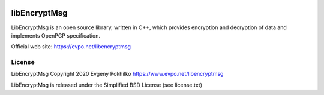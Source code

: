 .. image:: https://travis-ci.org/evpo/libencryptmsg.svg?branch=master
    :target: https://travis-ci.org/evpo/libencryptmsg

.. image:: https://api.shippable.com/projects/5e7d3e77ed7c630006ceae51/badge?branch=master
    :target: https://api.shippable.com/projects/5e7d3e77ed7c630006ceae51/badge?branch=master

libEncryptMsg
=============

LibEncryptMsg is an open source library, written in C++, which provides encryption and decryption of data and implements OpenPGP specification.

Official web site: `https://evpo.net/libencryptmsg <https://evpo.net/libencryptmsg>`_

License
-------

LibEncryptMsg Copyright 2020 Evgeny Pokhilko
https://www.evpo.net/libencryptmsg

LibEncryptMsg is released under the Simplified BSD License (see license.txt)
